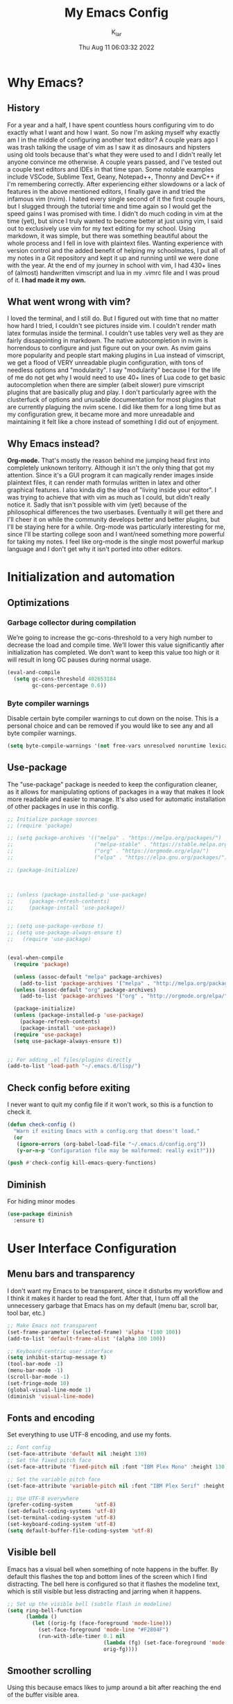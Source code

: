 #+TITLE: My Emacs Config
#+AUTHOR: K_lar
#+DATE: Thu Aug 11 06:03:32 2022

* Why Emacs?
** History
For a year and a half, I have spent countless hours configuring vim to do exactly what I want and how I want. So now I'm asking myself why exactly am I in the middle of configuring another text editor? A couple years ago I was trash talking the usage of vim as I saw it as dinosaurs and hipsters using old tools because that's what they were used to and I didn't really let anyone convince me otherwise. A couple years passed, and I've tested out a couple text editors and IDEs in that time span. Some notable examples include VSCode, Sublime Text, Geany, Notepad++, Thonny and DevC++ if I'm remembering correctly.
After experiencing either slowdowns or a lack of features in the above mentioned editors, I finally gave in and tried the infamous vim (nvim). I hated every single second of it the first couple hours, but I slugged through the tutorial time and time again so I would get the speed gains I was promised with time. I didn't do much coding in vim at the time (yet), but since I truly wanted to become better at just using vim, I said out to exclusively use vim for my text editing for my school. Using markdown, it was simple, but there was something beautiful about the whole process and I fell in love with plaintext files. Wanting experience with version control and the added benefit of helping my schoolmates, I put all of my notes in a Git repository and kept it up and running until we were done with the year.
At the end of my journey in school with vim, I had 430+ lines of (almost) handwritten vimscript and lua in my .vimrc file and I was proud of it. *I had made it my own.*

** What went wrong with vim?
I loved the terminal, and I still do. But I figured out with time that no matter how hard I tried, I couldn't see pictures inside vim. I couldn't render math latex formulas inside the terminal. I couldn't use tables very well as they are fairly dissapointing in markdown. The native autocompletion in nvim is horrendous to configure and just figure out on your own. As nvim gains more popularity and people start making plugins in Lua instead of vimscript, we get a flood of VERY unreadable plugin configuration, with tons of needless options and "modularity". I say "modularity" because I for the life of me do not get why I would need to use 40+ lines of Lua code to get basic autocompletion when there are simpler (albeit slower) pure vimscript plugins that are basically plug and play. I don't particularly agree with the clusterfuck of options and unusable documentation for most plugins that are currently plaguing the nvim scene. I did like them for a long time but as my configuration grew, it became more and more unreadable and maintaining it felt like a chore instead of something I did out of enjoyment.

** Why Emacs instead?
*Org-mode.* That's mostly the reason behind me jumping head first into completely unknown teritorry. Although it isn't the only thing that got my attention. Since it's a GUI program it can magically render images inside plaintext files, it can render math formulas written in latex and other graphical features. I also kinda dig the idea of "living inside your editor". I was trying to achieve that with vim as much as I could, but didn't really notice it. Sadly that isn't possible with vim (yet) because of the philosophical differences the two userbases. Eventually it will get there and I'll cheer it on while the community develops better and better plugins, but I'll be staying here for a while. Org-mode was particularly interesting for me, since I'll be starting college soon and I want/need something more powerful for taking my notes. I feel like org-mode is the single most powerful markup language and I don't get why it isn't ported into other editors.


* Initialization and automation
** Optimizations
*** Garbage collector during compilation
We’re going to increase the gc-cons-threshold to a very high number to decrease the load and compile time. We’ll lower this value significantly after initialization has completed. We don’t want to keep this value too high or it will result in long GC pauses during normal usage.

#+begin_src emacs-lisp
(eval-and-compile
  (setq gc-cons-threshold 402653184
        gc-cons-percentage 0.6))
#+end_src

*** Byte compiler warnings
Disable certain byte compiler warnings to cut down on the noise. This is a personal choice and can be removed if you would like to see any and all byte compiler warnings.

#+begin_src emacs-lisp
(setq byte-compile-warnings '(not free-vars unresolved noruntime lexical make-local))
#+end_src

** Use-package
The "use-package" package is needed to keep the configuration cleaner, as it allows for manipulating options of packages in a way that makes it look more readable and easier to manage. It's also used for automatic installation of other packages in use in this config.

#+BEGIN_SRC emacs-lisp
;; Initialize package sources
;; (require 'package)

;; (setq package-archives '(("melpa" . "https://melpa.org/packages/")
;;                          ("melpa-stable" . "https://stable.melpa.org/packages/")
;;                          ("org" . "https://orgmode.org/elpa/")
;;                          ("elpa" . "https://elpa.gnu.org/packages/")))

;; (package-initialize)



;; (unless (package-installed-p 'use-package)
;;     (package-refresh-contents)
;;     (package-install 'use-package))


;; (setq use-package-verbose t)
;; (setq use-package-always-ensure t)
;;   (require 'use-package)


(eval-when-compile
  (require 'package)

  (unless (assoc-default "melpa" package-archives)
    (add-to-list 'package-archives '("melpa" . "http://melpa.org/packages/") t))
  (unless (assoc-default "org" package-archives)
    (add-to-list 'package-archives '("org" . "http://orgmode.org/elpa/") t))

  (package-initialize)
  (unless (package-installed-p 'use-package)
    (package-refresh-contents)
    (package-install 'use-package))
  (require 'use-package)
  (setq use-package-always-ensure t))


;; For adding .el files/plugins directly
(add-to-list 'load-path "~/.emacs.d/lisp/")
 #+END_SRC

** Check config before exiting
I never want to quit my config file if it won't work, so this is a function to check it.

#+begin_src emacs-lisp
(defun check-config ()
  "Warn if exiting Emacs with a config.org that doesn't load."
  (or
   (ignore-errors (org-babel-load-file "~/.emacs.d/config.org"))
   (y-or-n-p "Configuration file may be malformed: really exit?")))

(push #'check-config kill-emacs-query-functions)
#+end_src

** Diminish
For hiding minor modes
#+begin_src emacs-lisp
(use-package diminish
  :ensure t)
#+end_src


* User Interface Configuration
** Menu bars and transparency
I don't want my Emacs to be transparent, since it disturbs my workflow and I think it makes it harder to read the font. After that, I turn off all the unnecessery garbage that Emacs has on my default (menu bar, scroll bar, tool bar, etc.)

#+BEGIN_SRC emacs-lisp
;; Make Emacs not transparent
(set-frame-parameter (selected-frame) 'alpha '(100 100))
(add-to-list 'default-frame-alist '(alpha 100 100))

;; Keyboard-centric user interface
(setq inhibit-startup-message t)
(tool-bar-mode -1)
(menu-bar-mode -1)
(scroll-bar-mode -1)
(set-fringe-mode 10)
(global-visual-line-mode 1)
(diminish 'visual-line-mode) 
#+END_SRC

** Fonts and encoding
Set everything to use UTF-8 encoding, and use my fonts.

#+BEGIN_SRC emacs-lisp
;; Font config
(set-face-attribute 'default nil :height 130)
;; Set the fixed pitch face
(set-face-attribute 'fixed-pitch nil :font "IBM Plex Mono" :height 130)

;; Set the variable pitch face
(set-face-attribute 'variable-pitch nil :font "IBM Plex Serif" :height 145 :weight 'regular)

;; Use UTF-8 everywhere
(prefer-coding-system       'utf-8)
(set-default-coding-systems 'utf-8)
(set-terminal-coding-system 'utf-8)
(set-keyboard-coding-system 'utf-8)
(setq default-buffer-file-coding-system 'utf-8)

#+END_SRC

** Visible bell
Emacs has a visual bell when something of note happens in the buffer. By default this flashes the top and bottom lines of the screen which I find distracting. The bell here is configured so that it flashes the modeline text, which is still visible but less distracting and jarring when it happens.

#+BEGIN_SRC emacs-lisp
;; Set up the visible bell (subtle flash in modeline)
(setq ring-bell-function
      (lambda ()
        (let ((orig-fg (face-foreground 'mode-line)))
          (set-face-foreground 'mode-line "#F2804F")
          (run-with-idle-timer 0.1 nil
                               (lambda (fg) (set-face-foreground 'mode-line fg))
                               orig-fg))))

#+END_SRC

** Smoother scrolling
Using this because emacs likes to jump around a bit after reaching the end of the buffer visible area.

#+begin_src emacs-lisp
;(setq scroll-step 1) Don't use this, it can cause a display lock up!
(setq scroll-conservatively 10000)
(setq auto-window-vscroll nil)
#+end_src

** Relative numbers
Since I'm used to relative numbers from vim, I'll also use them here (except in certain modes)

#+BEGIN_SRC emacs-lisp
;; Relative numbers (disable it for some modes)
(global-display-line-numbers-mode)
(setq display-line-numbers-type 'relative)
(dolist (mode '(org-mode-hook
                    term-mode-hook
                    eshell-mode-hook
                    vterm-mode-hook
                    dired-mode-hook))
  (add-hook mode (lambda () (display-line-numbers-mode 0))))

#+END_SRC

** Theme (Gruvbox)
I'm a sucker for gruvbox and that's why I'm using it here.

#+BEGIN_SRC emacs-lisp
(use-package gruvbox-theme
  :init (load-theme 'gruvbox-dark-medium t)
  :custom-face
  (default ((t (:background "#262626" :foreground "#ebdbb2"))))
  (line-number ((t (:background "#262626" :foreground "#7c6f64"))))
  (line-number-current-line ((t (:background "#262626" :foreground "#fe8019"))))
  (fringe ((t (:background "#262626"))))
)

;; For better contrast, use this instead
;;(use-package ef-themes
;;  :config
;;  (load-theme 'ef-autumn))

#+END_SRC

** Mode line
#+begin_src emacs-lisp
(set-face-background 'mode-line "#3a3a3a")
(set-face-foreground 'mode-line "white")

(use-package telephone-line
  :init
  (defface telephone-line-accent-active
    '((t (:foreground "white" :background "#4e4e4e" :inherit mode-line)))
    "Accent face for mode-line."
    :group 'telephone-line)

  (defface telephone-line-evil-insert
    '((t (:background "#87afaf" :foreground "#262626" :inherit telephone-line-evil)))
    "Face used in evil color-coded segments when in Insert state."
    :group 'telephone-line-evil)

  (defface telephone-line-evil-normal
    '((t (:background "#afaf87" :foreground "#262626" :inherit telephone-line-evil)))
    "Face used in evil color-coded segments when in Normal state."
    :group 'telephone-line-evil)
  
  (defface telephone-line-evil-visual
    '((t (:background "#ff875f" :foreground "#262626" :inherit telephone-line-evil)))
    "Face used in evil color-coded segments when in Visual{,-Block,-Line} state."
    :group 'telephone-line-evil)
  
  (defface telephone-line-evil-replace
    '((t (:background "#ff5f5f" :foreground "#262626" :inherit telephone-line-evil)))
    "Face used in evil color-coded segments when in Replace state."
    :group 'telephone-line-evil)
  
  (defface telephone-line-evil-motion
    '((t (:background "dark blue" :inherit telephone-line-evil)))
    "Face used in evil color-coded segments when in Motion state."
    :group 'telephone-line-evil)
  
  (defface telephone-line-evil-operator
    '((t (:background "#afaf87" :foreground "#262626" :inherit telephone-line-evil)))
    "Face used in evil color-coded segments when in Operator state."
    :group 'telephone-line-evil)
  
  (defface telephone-line-evil-emacs
    '((t (:background "orange" :foreground "#262626" :inherit telephone-line-evil)))
    "Face used in evil color-coded segments when in Emacs state."
    :group 'telephone-line-evil)

  (setq telephone-line-lhs
      '((evil   . (telephone-line-evil-tag-segment))
        (accent . (telephone-line-vc-segment
                   telephone-line-erc-modified-channels-segment
                   telephone-line-process-segment))
        (nil    . (telephone-line-minor-mode-segment
                   telephone-line-buffer-segment))))
  (setq telephone-line-rhs
      '((nil    . (telephone-line-misc-info-segment))
        (accent . (telephone-line-major-mode-segment))
        (evil   . (telephone-line-airline-position-segment))))
  :config
  (telephone-line-mode t))

#+end_src


* Org-mode
** Initialization
I wanted a simple template for newly created .org files, and it's done in a relatively hacky way because I can't figure out anything better that works.
Use org-tempo, so you don't have to type out whole code block boilerplate with =<el=, or =<py=, or =<sh= and press TAB to have it insert the thing for you.

#+BEGIN_SRC emacs-lisp
;; Org-mode template
(define-skeleton org-template
  "Insert some org boilerplate"
  "Puts cursor on the _"
   >"#+TITLE:" _ " " \n
   "#+AUTHOR: " \n
   "#+DATE: " (current-time-string) \n
   "#+OPTIONS: tex:t" \n
   "#+STARTUP: latexpreview" \n
   )

;; Org-mode initialization
(add-hook 'org-mode-hook
          (lambda ()
            (if (= (buffer-size) 0)
                (org-template))
            ))

(defun org-mode-visual-fill ()
  (setq visual-fill-column-width 100
      visual-fill-column-center-text t)
  (visual-fill-column-mode 1))

;; Activate org-mode for certain stuff
(global-set-key (kbd "C-c l") #'org-store-link)
(global-set-key (kbd "C-c a") #'org-agenda)
(global-set-key (kbd "C-c c") #'org-capture)
(setq org-ellipsis " ⤵")
(use-package org-bullets ;; Pretty bullets
  :after org
  :hook (org-mode . org-bullets-mode)
  :custom
  (org-bullets-bullet-list '("◉" "○" "●" "○" "●" "○" "●")))

;; Automatic LaTeX preview off when cursor is above it
(use-package org-fragtog
  :after org
  :hook (org-mode . org-fragtog-mode))

;; Function to setup org fonts
(defun klar/org-font-setup ()
  ;; Set faces for heading levels
  (dolist (face '((org-level-1 . 1.2)
                  (org-level-2 . 1.1)
                  (org-level-3 . 1.05)
                  (org-level-4 . 1.0)
                  (org-level-5 . 1.1)
                  (org-level-6 . 1.1)
                  (org-level-7 . 1.1)
                  (org-level-8 . 1.1)))
    (set-face-attribute (car face) nil :font "IBM Plex Serif" :weight 'regular :height (cdr face)))

  ;; Ensure that anything that should be fixed-pitch in Org files appears that way
  (set-face-attribute 'org-block nil :foreground nil :inherit 'fixed-pitch)
  (set-face-attribute 'org-code nil   :inherit '(shadow fixed-pitch))
  (set-face-attribute 'org-table nil   :inherit '(shadow fixed-pitch))
  (set-face-attribute 'org-verbatim nil :inherit '(shadow fixed-pitch))
  (set-face-attribute 'org-special-keyword nil :inherit '(font-lock-comment-face fixed-pitch))
  (set-face-attribute 'org-meta-line nil :inherit '(font-lock-comment-face fixed-pitch))
  (set-face-attribute 'org-checkbox nil :inherit 'fixed-pitch))

;; Improve org mode looks
(setq org-startup-indented t
      org-pretty-entities t
      org-hide-emphasis-markers t
      org-startup-with-inline-images t
      org-image-actual-width '(300)
      org-preview-latex-default-process 'dvisvgm)

;; Stop org-mode from weirdly indenting code inside code blocks.
(setq org-src-preserve-indentation nil
    org-edit-src-content-indentation 0)

;; Set LaTeX scaling for Org-Mode
(setq klar/org-latex-scale 1.75)
(setq org-format-latex-options (plist-put org-format-latex-options :scale klar/org-latex-scale))

;; Set Org-Babel languages
(org-babel-do-load-languages
  'org-babel-load-languages
  '((emacs-lisp . t)
    (python . t)))

(setq org-confirm-babel-evaluate nil)

;; Code block templates
(add-to-list 'org-structure-template-alist '("sh" . "src shell"))
(add-to-list 'org-structure-template-alist '("el" . "src emacs-lisp"))
(add-to-list 'org-structure-template-alist '("py" . "src python"))

;; Org-download for drag-and-dropping images into Emacs
(use-package org-download
  :after org)

(add-hook 'dired-mode-hook 'org-download-enable)

#+END_SRC

** Setup
Org-bullets makes org-mode a little prettier, with UTF-8 bullets and other customizations that you can do.
Don't exactly know what org-appear does...

#+BEGIN_SRC emacs-lisp
;; Org setup
(use-package org
  :pin org
  :defer t
  :config
  (require 'org-tempo)
  (setq org-startup-with-inline-images t)
  
  (with-eval-after-load 'org-indent
    (require 'diminish)
    (diminish 'org-indent-mode)))

(add-hook 'org-mode-hook 'klar/org-font-setup)

;; org-move-subtree-up
;; org-move-subtree-down
(defun after-load-org ()
  (define-key org-mode-map (kbd "C-M-<up>") 'org-move-subtree-up)
  (define-key org-mode-map (kbd "C-M-<down>") 'org-move-subtree-down))
(eval-after-load "org" '(after-load-org))

;; Pretty bullets
(use-package org-bullets
  :after org
  :hook (org-mode . org-bullets-mode)
  :custom
  (org-bullets-bullet-list '("◉" "○" "●" "○" "●" "○" "●")))

;; Show hidden emphasis markers
(use-package org-appear
  :hook (org-mode . org-appear-mode))


#+END_SRC


* EVIL
** EVIL configuration
Compatibility layer to get modal editing that feels like vim. Also using doom packages because they lead development in vim-like features.

#+BEGIN_SRC emacs-lisp
;; Evil mode initialization
(use-package evil
  :demand t
  :init
  (setq evil-want-integration t)
  (setq evil-want-keybinding nil)
  :config
  (evil-mode 1))

;; I'm keeping this here just in case telephone line ever breaks.
;; Better mode-line
;; (use-package doom-modeline
;;   :ensure t
;;   :init (doom-modeline-mode 1)
;;   :custom ((doom-modeline-height 10))
;;   )
;; (setq doom-modeline-modal-icon nil)

;; General EVIL keybindings on most popular emacs thingies
(use-package evil-collection
  :after evil
  :diminish evil-collection-unimpaired-mode
  :config
  (evil-collection-init))

;; Evil-commentary is a port of vim-commentary from tpope
(use-package evil-commentary
  :after evil
  :diminish evil-commentary-mode 
  :init (evil-commentary-mode))

;; Try to disable EVIL keybindings on buffers that suck with them
(add-hook 'Custom-mode-hook (lambda () (evil-set-initial-state 'Custom-mode 'emacs)))
(add-hook 'snake-mode-hook (lambda () (evil-set-initial-state 'snake-mode 'emacs)))
(add-hook 'tetris-mode-hook (lambda () (evil-set-initial-state 'tetris-mode 'emacs)))
(add-hook 'doctor-mode-hook (lambda () (evil-set-initial-state 'doctor-mode 'emacs)))
(add-hook 'artist-mode-hook 'evil-emacs-state)
(add-hook 'emms-playlist-mode-hook (lambda () (evil-set-initial-state 'emms-playlist-mode 'emacs)))
(add-hook 'emms-browser-mode-hook 'evil-emacs-state)
;; (add-hook 'emms-browser-mode-hook (lambda () (evil-set-initial-state 'emms-browser-mode 'emacs)))

#+END_SRC

** Vim-like features
*** Vim tabs
Using emacs' built-in tabs and they work surprisingly well.

#+begin_src emacs-lisp
;; KEEPING THIS JUST IN CASE
;; (use-package elscreen
;;   :config 
;;   ;; (defadvice elscreen-create (before elscreen-start activate))
;;   ;; (defadvice elscreen-next (before elscreen-start activate))
;;   ;; (defadvice elscreen-previous (before elscreen-start activate))

;;   ;; (defadvice elscreen-previous (around elscreen-create-automatically activate)
;;   ;;   (elscreen-create-automatically ad-do-it))


;;   (setq elscreen-tab-display-control nil)
;;   (setq elscreen-display-screen-number nil)
;;   (define-key evil-normal-state-map (kbd "C-w t") 'elscreen-create) ;create tab
;;   (define-key evil-normal-state-map (kbd "C-w x") 'elscreen-kill) ;kill tab
;;   (define-key evil-normal-state-map "gT" 'elscreen-previous) ;previous tab
;;   (define-key evil-normal-state-map "gt" 'elscreen-next) ;next tab
;;   (elscreen-toggle-display-tab)
;;   (elscreen-start)
;; )

(setq tab-bar-show 1)
(tab-bar-mode)
(define-key evil-normal-state-map (kbd "C-w t") 'tab-new) ;create tab
(define-key evil-normal-state-map (kbd "C-w f") 'find-file-other-tab)
(define-key evil-normal-state-map (kbd "C-w x") 'tab-close) ;kill tab
(define-key evil-normal-state-map "gT" 'tab-last) ;previous tab
(define-key evil-normal-state-map "gt" 'tab-next) ;next tab

#+end_src

*** Drag stuff

#+begin_src emacs-lisp
(use-package drag-stuff
  :diminish drag-stuff-mode
  :init (drag-stuff-global-mode 1)
  :config (drag-stuff-define-keys))
#+end_src


* Undo system
Set up an undo/redo system and make it work with evil mode (u/ctrl+r)

#+begin_src emacs-lisp
(use-package undo-tree
  :ensure t
  :diminish undo-tree-mode
  :init (global-undo-tree-mode)
  :custom
  (undo-tree-visualizer-diff t)
  (undo-tree-history-directory-alist '(("." . "~/.emacs.d/undo")))
  (undo-tree-visualizer-timestamps t))

(evil-set-undo-system 'undo-tree)
#+end_src


* Keybindings
** General package (leader)
The leader key package.

#+BEGIN_SRC emacs-lisp
;; General package (leader key)
(use-package general
  :config
  (general-auto-unbind-keys)
  (general-create-definer klar/leader-keys
  :prefix "SPC"))

(general-def :states '(normal motion emacs) "SPC" nil)

(general-define-key
  :states 'normal
  :keymaps 'override
  :prefix "SPC"
  "f" 'find-file
  "d" 'dired
  "b" 'consult-buffer
  "B" 'kill-buffer
  "T" 'vterm
  "t" 'toggle-frame-tab-bar
  "z o" 'zone
  "z a" 'artist-mode
  "g" 'magit-status)

(general-define-key
  :states 'normal
  "M-p" 'evil-paste-after
  "C-S-v" 'evil-paste-after
  "SPC G" 'git-gutter-mode
  "C-M-q" 'save-buffers-kill-emacs)

(general-define-key
  :states 'insert
  "C-S-v" 'evil-paste-after
  "C-c d" 'klar/insert-current-date
  "M-p" 'evil-paste-after)


#+END_SRC

** Hydra
For repeatable keybindings like zoom and volume.

#+begin_src emacs-lisp
(use-package hydra
  :ensure t)

(defhydra hydra-zoom (global-map "<f2>")
  "zoom"
  ("k" text-scale-increase "in")
  ("j" text-scale-decrease "out"))

(defhydra hydra-emms-volume ()
  "Volume"
  ("<up>" emms-player-mpv-raise-volume "10")
  ("<down>" emms-player-mpv-lower-volume "10"))

#+end_src


* QOL Stuff
** General stuff
Just some sane default settings in terms of practicality and usability for me. Window movement is easier, designated backup folder and =custom_vars.el= file for removing clutter from the config file.

#+BEGIN_SRC emacs-lisp
;; Escape actually quits most prompts now
(global-set-key (kbd "<escape>") 'keyboard-escape-quit)

;; Never have to answer a prompt with a yes or a no
(defalias 'yes-or-no-p 'y-or-n-p)

;; Move customization variables to a seperate file and load it
(setq custom-file (locate-user-emacs-file "custom-vars.el"))
(load custom-file 'noerror 'nomessage)

;; Backup files directory and other backup stuff
(setq backup-directory-alist `(("." . "~/.emacs_saves")))
(setq backup-by-copying t)
(setq delete-old-versions t
  kept-new-versions 6
  kept-old-versions 2
  version-control t)

(setq auto-save-file-name-transforms `((".*" "~/.emacs_saves/" t)))

;; Allow colors in compilation buffer
(use-package ansi-color
  :config
  (add-hook 'compilation-filter-hook #'ansi-color-compilation-filter)
  (ansi-color-for-comint-mode-on)
  (setq ansi-color-for-compilation-mode t))

;; Compilation buffers should wrap their lines
(add-hook 'compilation-mode-hook 'visual-line-mode)

;; URLs should be highlighted and linkified
(global-goto-address-mode)

;; Use dabbrev for in-buffer abbreviations with C-TAB
(use-package dabbrev
  :custom
  (dabbrev-case-replace nil))

(global-set-key (kbd "C-<tab>") 'dabbrev-expand)
(define-key minibuffer-local-map (kbd "C-<tab>") 'dabbrev-expand)

;; Don't pop up UI dialogs when prompting
(setq use-dialog-box nil)

;; Revert buffers when the underlying file has changed
(global-auto-revert-mode 1)

;; Emacs has problems with very long lines. so-long detects them and takes appropriate action. Good for minified code and whatnot.
(global-so-long-mode)


;; If native-comp has errors, don't show them (I can't do much there)
(setq native-comp-async-report-warnings-errors 'silent)

;; Select help windows, so you can close them fast with q
(setq help-window-select t)

;; Make error messeges more agressive
(setq next-error-messege-highlight t)

;; Don't let minibuffer mess up window tiling
(setq read-minibuffer-restore-windows t)

;; Make a function to open config.org on a keybind
(defun open-init-file ()
  "Open this very file."
  (interactive)
  (find-file "~/.emacs.d/config.org"))

(bind-key "C-c e" #'open-init-file)

(setq
;; I use exa, which doesn't have a --dired flag
dired-use-ls-dired nil
dired-create-destination-dirs 'ask
dired-kill-when-opening-new-dired-buffer t
dired-do-revert-buffer t
dired-mark-region t)

;; The new context-menu-mode in Emacs 28 makes right-click a lot more useful. But for terminal emacs, it’s handy to have the menubar at hand.
(context-menu-mode)
(bind-key "C-c C-m" #'tmm-menubar)

;; Automatically go into emacs-state when in artist mode
;; (add-hook 'artist-mode-hook 'evil-emacs-state)

#+END_SRC

** My functions

#+begin_src emacs-lisp
(defun klar/insert-current-date ()
  "Insert the current date (Y-m-d) at point."
  (interactive)
  (insert (shell-command-to-string "echo -n $(date +%Y-%m-%d)")))

(defun display-startup-echo-area-message ()
  "Override the normally tedious startup message."
  (message "Welcome back K_lar."))

#+end_src


* Better completion
** Completion
I'm using a bunch of packages that don't aim to replace the built-in systems of emacs, but instead to build upon them and make them better. I feel like this works better and startup time is slower, even if you have to configure it a bit more.

#+BEGIN_SRC emacs-lisp
(use-package vertico
  :ensure t
  :custom
  (vertico-cycle t)
  :init
  (vertico-mode))

(use-package savehist
  :init
  (savehist-mode))

(use-package marginalia
  :after vertico
  :ensure t
  :custom
  (marginalia-annotators '(marginalia-annotators-heavy marginalia-annotators-light nil))
  :init
  (marginalia-mode))

;; Better searching/matching
(use-package orderless
  :ensure t
  :init
  (setq completion-styles '(orderless)
    completion-category-defaults nil
    completion-category-overrides '((file (styles . (partial-completion))))))

;; Counsel replacement
(use-package consult
  :ensure t
  :bind
  ("C-s" . consult-line))

#+END_SRC

** Auto Completion
Using corfu as it's very minimal and fast and looks nice.

#+begin_src emacs-lisp
(use-package corfu
  ;; Optional customizations
  :custom
  (corfu-cycle t)                ;; Enable cycling for `corfu-next/previous'
  (corfu-auto t)                 ;; Enable auto completion
  ;; (corfu-separator ?\s)          ;; Orderless field separator
  ;; (corfu-quit-at-boundary nil)   ;; Never quit at completion boundary
  ;; (corfu-quit-no-match nil)      ;; Never quit, even if there is no match
  ;; (corfu-preview-current nil)    ;; Disable current candidate preview
  ;; (corfu-preselect-first nil)    ;; Disable candidate preselection
  ;; (corfu-on-exact-match nil)     ;; Configure handling of exact matches
  ;; (corfu-echo-documentation nil) ;; Disable documentation in the echo area
  ;; (corfu-scroll-margin 5)        ;; Use scroll margin

  ;; Enable Corfu only for certain modes.
  ;; :hook ((prog-mode . corfu-mode)
  ;;        (shell-mode . corfu-mode)
  ;;        (eshell-mode . corfu-mode))

  ;; Recommended: Enable Corfu globally.
  ;; This is recommended since Dabbrev can be used globally (M-/).
  ;; See also `corfu-excluded-modes'.
  :init
  (global-corfu-mode))

;; A few more useful configurations...
(use-package emacs
  :init
  ;; TAB cycle if there are only few candidates
  (setq completion-cycle-threshold 3)

  ;; Emacs 28: Hide commands in M-x which do not apply to the current mode.
  ;; Corfu commands are hidden, since they are not supposed to be used via M-x.
  ;; (setq read-extended-command-predicate
  ;;       #'command-completion-default-include-p)

  ;; Enable indentation+completion using the TAB key.
  ;; `completion-at-point' is often bound to M-TAB.
  (setq tab-always-indent 'complete))
#+end_src

** Yasnippets
Probably the best snippets package that you can get on emacs. Works REALLY well and easy to write your own snippets.

#+begin_src emacs-lisp
(use-package yasnippet
  :ensure t
  :diminish yas-minor-mode
  :config
  (yas-global-mode 1))
#+end_src


* Programming
** Language modes
#+begin_src emacs-lisp
(use-package go-mode
  :ensure t)
#+end_src

** Tree-sitter
Tree-sitter is a tree based syntax highlighting backend that I first used in nvim, and it's way better than syntax highlighting with regex.

#+begin_src emacs-lisp
(use-package tree-sitter
  :ensure t
  :commands (tree-sitter-hl-mode)
  :init
  (add-hook 'sh-mode-hook #'tree-sitter-hl-mode)
  (add-hook 'python-mode-hook #'tree-mode-sitter-hl))

(use-package tree-sitter-langs
  :ensure t)
#+end_src

** Tabs, spaces and whitespaces

#+begin_src emacs-lisp
;; Create a variable for our preferred tab width
(setq custom-tab-width 4)

;; Two callable functions for enabling/disabling tabs in Emacs
(defun disable-tabs () (setq indent-tabs-mode nil))
(defun enable-tabs  ()
  (local-set-key (kbd "TAB") 'tab-to-tab-stop)
  (setq indent-tabs-mode t)
  (setq tab-width custom-tab-width))

;; Hooks to Enable Tabs
(add-hook 'prog-mode-hook 'enable-tabs)
;; Hooks to Disable Tabs
(add-hook 'lisp-mode-hook 'disable-tabs)
(add-hook 'emacs-lisp-mode-hook 'disable-tabs)

;; Make the backspace properly erase the tab instead of
;; removing 1 space at a time.
(setq backward-delete-char-untabify-method 'hungry)

;; Make electric indent not weird anymore.
(electric-indent-mode +1)
(setq-default electric-indent-inhibit t)

;; (OPTIONAL) Shift width for evil-mode users
;; For the vim-like motions of ">>" and "<<".
(setq-default evil-shift-width custom-tab-width)

#+end_src

** Color codes
This package should colorize color names and hex codes in buffers.

#+begin_src emacs-lisp
(use-package rainbow-mode
  :diminish rainbow-mode
  :hook ((css-mode . rainbow-mode)
         (sh-mode . rainbow-mode)))

#+end_src


* Packages
** Markdown-mode
For editing markdown files.

#+BEGIN_SRC emacs-lisp
;; Markdown package
(use-package markdown-mode
  :ensure t
  :mode ("README\\.md\\'" . gfm-mode)
  :init (setq markdown-command "multimarkdown"))

#+END_SRC

** Magit
The best Git interface known to man.

#+BEGIN_SRC emacs-lisp
;; Magit configuration
(use-package magit
  :commands (magit-status magit-blame magit-log-buffer-file magit-log-all)
  :bind ("C-x g" . magit-status))

#+END_SRC

** GitGutter
Just like in vim

#+begin_src emacs-lisp
(use-package git-gutter
  :commands (git-gutter-mode)
  ;; :config (git-gutter:linum-setup)
)

#+end_src

** Which-key
Very helpful package that shows you what keys you can press with the modifier keys (C-, M-, S-)

#+BEGIN_SRC emacs-lisp
;; Which key shows all possible prefixes for C-x or C-h and stuff
(use-package which-key
  :init (which-key-mode)
  :diminish which-key-mode
  :config
  (setq which-key-idle-delay 0.5))

#+END_SRC

** Vterm
The better terminal for Emacs.

#+BEGIN_SRC emacs-lisp
;; Install vterm for better built in terminal
(use-package vterm
  :ensure t)

#+END_SRC

** Rainbow delimiters
Rainbow perentheses for clearer coding.

#+BEGIN_SRC emacs-lisp
;; Rainbow delimiters for an easier time matching perentheses
(use-package rainbow-delimiters
  :hook (prog-mode . rainbow-delimiters-mode))

#+END_SRC

** Visual Column Fill
To center text in org-mode.

#+BEGIN_SRC emacs-lisp
(use-package visual-fill-column
  :hook (org-mode . org-mode-visual-fill))
#+END_SRC



* Music
Trying out the "Emacs as an OS" mindset, and having my music player inside Emacs.

** EMMS

#+begin_src emacs-lisp
(use-package emms
  :init
  (emms-all)
  (setq emms-player-list '(emms-player-mpv))
  (setq-default emms-player-mpv-parameters '("--quiet" "--really-quiet" "--no-audio-display" "--force-window=no" "--vo=null"))
  (setq emms-source-file-default-directory "~/Music/"))

#+end_src

** MPV backend functions
To control volume of mpv

#+begin_src emacs-lisp
  (defvar emms-player-mpv-volume 100)
  (defun emms-player-mpv-get-volume ()
    "Sets `emms-player-mpv-volume' to the current volume value
and sends a message of the current volume status."
  (interactive)
    (emms-player-mpv-cmd '(get_property volume)
                         #'(lambda (vol err)
                             (unless err
                               (let ((vol (truncate vol)))
                                 (setq emms-player-mpv-volume vol)
                                 (message "Music volume: %s%%"
                                           vol))))))


  (defun emms-player-mpv-raise-volume (&optional amount)
    (interactive)
    (let* ((amount (or amount 10))
           (new-volume (+ emms-player-mpv-volume amount)))
      (if (> new-volume 100)
          (emms-player-mpv-cmd '(set_property volume 100))
        (emms-player-mpv-cmd `(add volume ,amount))))
    (emms-player-mpv-get-volume))


  (defun emms-player-mpv-lower-volume (&optional amount)
    (interactive)
    (emms-player-mpv-cmd `(add volume ,(- (or amount '10))))
    (emms-player-mpv-get-volume))

#+end_src

** Keybindings
#+begin_src emacs-lisp
(general-define-key
  :states 'normal
  :keymaps 'override
  "SPC m m" 'emms
  "SPC m b" 'emms-browser
  "SPC m p" 'emms-pause
  "SPC v" 'hydra-emms-volume/body
  )

#+end_src


* Post Initialization
Let’s lower our GC thresholds back down to a sane level.

#+begin_src emacs-lisp
;; Decrease garbage collector threshold from initialization
(setq gc-cons-threshold 15000000)

;; Increase how many elisp bindings can emacs do before throwing an error
(setq max-specpdl-size 5000)
#+end_src
